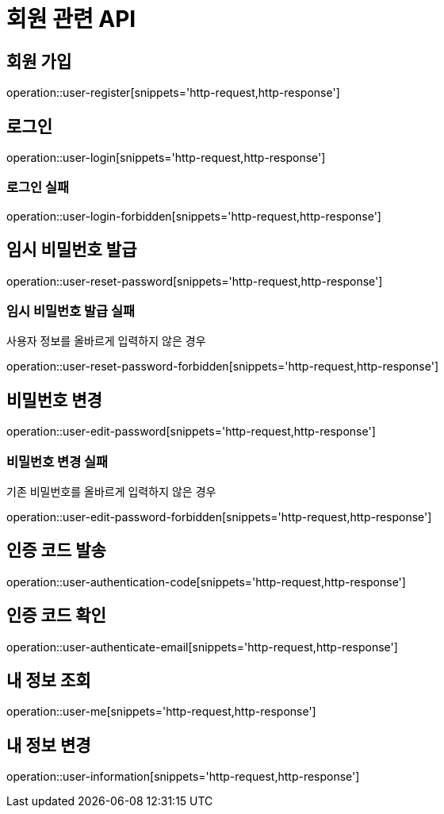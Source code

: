 = 회원 관련 API

== 회원 가입

operation::user-register[snippets='http-request,http-response']

== 로그인

operation::user-login[snippets='http-request,http-response']

=== 로그인 실패

operation::user-login-forbidden[snippets='http-request,http-response']

== 임시 비밀번호 발급

operation::user-reset-password[snippets='http-request,http-response']

=== 임시 비밀번호 발급 실패

사용자 정보를 올바르게 입력하지 않은 경우

operation::user-reset-password-forbidden[snippets='http-request,http-response']

== 비밀번호 변경

operation::user-edit-password[snippets='http-request,http-response']

=== 비밀번호 변경 실패

기존 비밀번호를 올바르게 입력하지 않은 경우

operation::user-edit-password-forbidden[snippets='http-request,http-response']

== 인증 코드 발송

operation::user-authentication-code[snippets='http-request,http-response']

== 인증 코드 확인

operation::user-authenticate-email[snippets='http-request,http-response']

== 내 정보 조회

operation::user-me[snippets='http-request,http-response']

== 내 정보 변경

operation::user-information[snippets='http-request,http-response']
